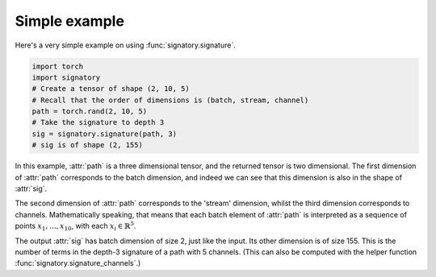 .. _examples-simple:

Simple example
##############
Here's a very simple example on using :func:`signatory.signature`.

.. code-block:: python

    import torch
    import signatory
    # Create a tensor of shape (2, 10, 5)
    # Recall that the order of dimensions is (batch, stream, channel)
    path = torch.rand(2, 10, 5)
    # Take the signature to depth 3
    sig = signatory.signature(path, 3)
    # sig is of shape (2, 155)

In this example, :attr:`path` is a three dimensional tensor, and the returned tensor is two dimensional. The first dimension of :attr:`path` corresponds to the batch dimension, and indeed we can see that this dimension is also in the shape of :attr:`sig`.

The second dimension of :attr:`path` corresponds to the 'stream' dimension, whilst the third dimension corresponds to channels. Mathematically speaking, that means that each batch element of :attr:`path` is interpreted as a sequence of points :math:`x_1, \ldots, x_{10}`, with each :math:`x_i \in \mathbb{R}^5`.

The output :attr:`sig` has batch dimension of size 2, just like the input. Its other dimension is of size 155. This is the number of terms in the depth-3 signature of a path with 5 channels. (This can also be computed with the helper function :func:`signatory.signature_channels`.)